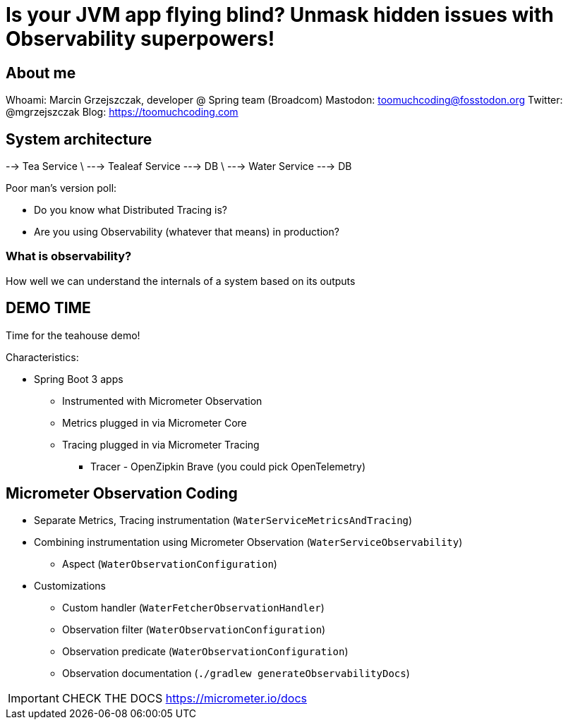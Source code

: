 = Is your JVM app flying blind? Unmask hidden issues with Observability superpowers!

== About me

Whoami: Marcin Grzejszczak, developer @ Spring team (Broadcom)
Mastodon: toomuchcoding@fosstodon.org
Twitter: @mgrzejszczak
Blog: https://toomuchcoding.com

== System architecture

--> Tea Service
\ --->  Tealeaf Service  ---> DB
\ --->  Water Service    ---> DB

Poor man's version poll:

* Do you know what Distributed Tracing is?
* Are you using Observability (whatever that means) in production?

=== What is observability?

How well we can understand the internals of a system based on its outputs

== DEMO TIME

Time for the teahouse demo!

Characteristics:

* Spring Boot 3 apps
** Instrumented with Micrometer Observation
** Metrics plugged in via Micrometer Core
** Tracing plugged in via Micrometer Tracing
*** Tracer - OpenZipkin Brave (you could pick OpenTelemetry)

== Micrometer Observation Coding

* Separate Metrics, Tracing instrumentation (`WaterServiceMetricsAndTracing`)
* Combining instrumentation using Micrometer Observation (`WaterServiceObservability`)
** Aspect (`WaterObservationConfiguration`)
* Customizations
** Custom handler (`WaterFetcherObservationHandler`)
** Observation filter (`WaterObservationConfiguration`)
** Observation predicate (`WaterObservationConfiguration`)
** Observation documentation (`./gradlew generateObservabilityDocs`)

IMPORTANT: CHECK THE DOCS https://micrometer.io/docs
